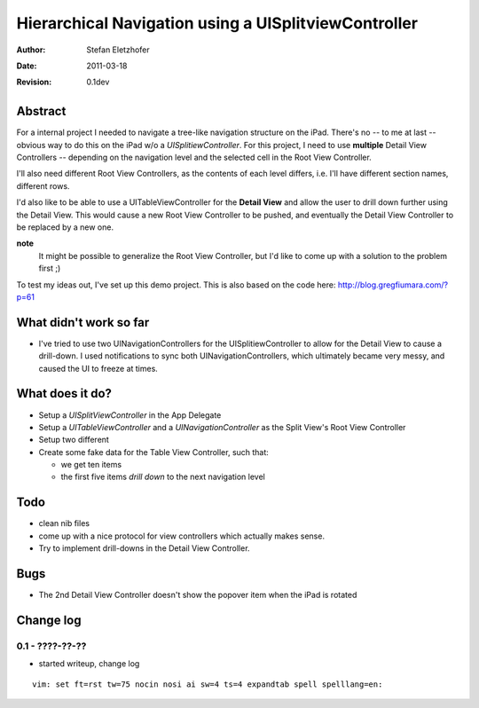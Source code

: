 =====================================================
Hierarchical Navigation using a UISplitviewController
=====================================================

:Author:    Stefan Eletzhofer
:Date:      2011-03-18
:Revision:  0.1dev

Abstract
========

For a internal project I needed to navigate a tree-like navigation
structure on the iPad.  There's no -- to me at last -- obvious way to
do this on the iPad w/o a *UISplitiewController*.  For this project,
I need to use **multiple** Detail View Controllers -- depending on the
navigation level and the selected cell in the Root View Controller.

I'll also need different Root View Controllers, as the contents of each
level differs, i.e. I'll have different section names, different rows.

I'd also like to be able to use a UITableViewController for the **Detail
View** and allow the user to drill down further using the Detail View.
This would cause a new Root View Controller to be pushed, and eventually
the Detail View Controller to be replaced by a new one.

**note**
  It might be possible to generalize the Root View Controller, but I'd like
  to come up with a solution to the problem first ;)

To test my ideas out, I've set up this demo project.  This is also based on
the code here: http://blog.gregfiumara.com/?p=61

What didn't work so far
=======================

- I've tried to use two UINavigationControllers for the
  UISplitiewController to allow for the Detail View to cause a drill-down.
  I used notifications to sync both UINavigationControllers, which
  ultimately became very messy, and caused the UI to freeze at times.

What does it do?
================

- Setup a *UISplitViewController* in the App Delegate
- Setup a *UITableViewController* and a *UINavigationController* as
  the Split View's Root View Controller
- Setup two different 
- Create some fake data for the Table View Controller, such that:

  - we get ten items
  - the first five items *drill down* to the next navigation level

Todo
====

- clean nib files
- come up with a nice protocol for view controllers which actually makes
  sense.
- Try to implement drill-downs in the Detail View Controller.

Bugs
====

- The 2nd Detail View Controller doesn't show the popover item when the
  iPad is rotated

Change log
==========

0.1 - ????-??-??
----------------

- started writeup, change log


::

 vim: set ft=rst tw=75 nocin nosi ai sw=4 ts=4 expandtab spell spelllang=en:
